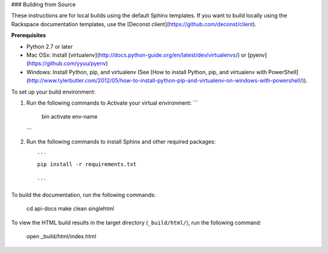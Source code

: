 ### Building from Source

These instructions are for local builds using the default Sphinx templates. If you want to build locally using the Rackspace 
documentation templates, use the [Deconst client](https://github.com/deconst/client).

**Prerequisites**

- Python 2.7 or later
- Mac OSx: Install [virtualenv](http://docs.python-guide.org/en/latest/dev/virtualenvs/) or [pyenv](https://github.com/yyuu/pyenv)
- Windows: Install Python, pip, and virtualenv (See [How to install Python, pip, and virtualenv with PowerShell](http://www.tylerbutler.com/2012/05/how-to-install-python-pip-and-virtualenv-on-windows-with-powershell/)).

To set up your build environment:

1. Run the following commands to Activate your virtual environment:
   ```
    bin activate env-name
   ```   

2. Run the following commands to install Sphinx and other required packages::

    ```
    pip install -r requirements.txt
    
    ```
    
To build the documentation, run the following commands:

    cd api-docs
    make clean singlehtml

To view the HTML build results in the target directory (``_build/html/``), run the following command:

    open _build/html/index.html

